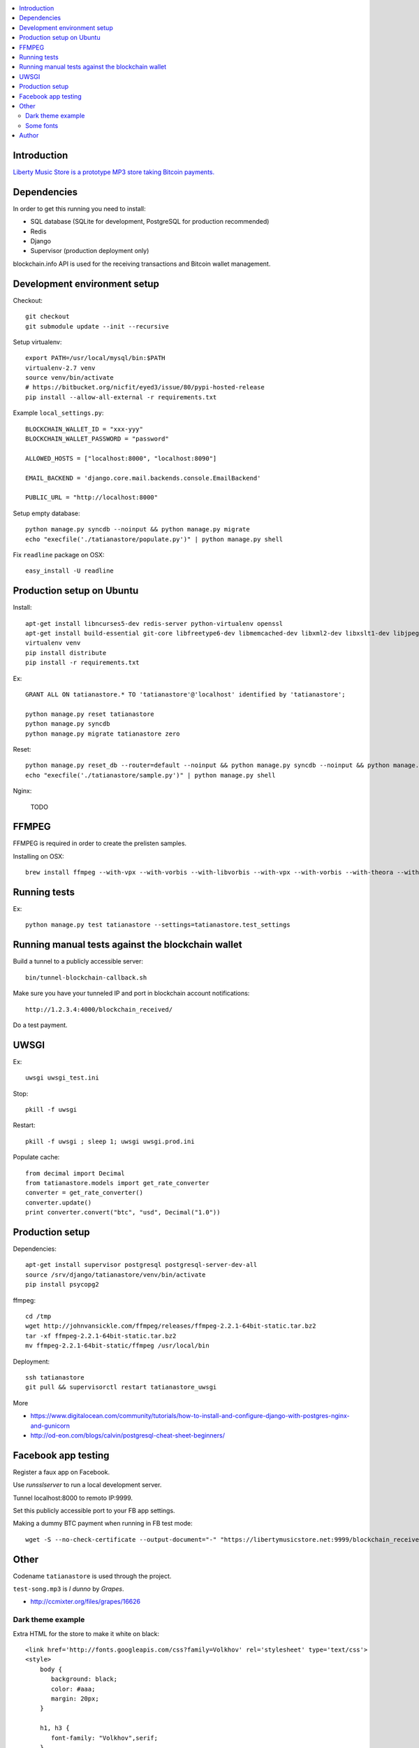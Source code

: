 .. contents:: :local:

Introduction
---------------

`Liberty Music Store is a prototype MP3 store taking Bitcoin payments. <https://libertymusicstore.net>`_

Dependencies
--------------

In order to get this running you need to install:

* SQL database (SQLite for development, PostgreSQL for production recommended)

* Redis

* Django

* Supervisor (production deployment only)

blockchain.info API is used for the receiving transactions and Bitcoin wallet management.

Development environment setup
------------------------------

Checkout::

    git checkout
    git submodule update --init --recursive

Setup virtualenv::

    export PATH=/usr/local/mysql/bin:$PATH
    virtualenv-2.7 venv
    source venv/bin/activate
    # https://bitbucket.org/nicfit/eyed3/issue/80/pypi-hosted-release
    pip install --allow-all-external -r requirements.txt

Example ``local_settings.py``::

    BLOCKCHAIN_WALLET_ID = "xxx-yyy"
    BLOCKCHAIN_WALLET_PASSWORD = "password"

    ALLOWED_HOSTS = ["localhost:8000", "localhost:8090"]

    EMAIL_BACKEND = 'django.core.mail.backends.console.EmailBackend'

    PUBLIC_URL = "http://localhost:8000"

Setup empty database::

    python manage.py syncdb --noinput && python manage.py migrate
    echo "execfile('./tatianastore/populate.py')" | python manage.py shell

Fix ``readline`` package on OSX::

    easy_install -U readline

Production setup on Ubuntu
----------------------------

Install::

    apt-get install libncurses5-dev redis-server python-virtualenv openssl
    apt-get install build-essential git-core libfreetype6-dev libmemcached-dev libxml2-dev libxslt1-dev libjpeg-dev libpng12-dev gettext python-virtualenv virtualenvwrapper git libmysqlclient-dev python-dev
    virtualenv venv
    pip install distribute
    pip install -r requirements.txt

Ex::

    GRANT ALL ON tatianastore.* TO 'tatianastore'@'localhost' identified by 'tatianastore';

    python manage.py reset tatianastore
    python manage.py syncdb
    python manage.py migrate tatianastore zero

Reset::

    python manage.py reset_db --router=default --noinput && python manage.py syncdb --noinput && python manage.py migrate
    echo "execfile('./tatianastore/sample.py')" | python manage.py shell

Nginx:

    TODO

FFMPEG
--------

FFMPEG is required in order to create the prelisten samples.

Installing on OSX::

    brew install ffmpeg --with-vpx --with-vorbis --with-libvorbis --with-vpx --with-vorbis --with-theora --with-libogg --with-libvorbis --with-gpl --with-version3 --with-nonfree --with-postproc --with-libaacplus --with-libass --with-libcelt --with-libfaac --with-libfdk-aac --with-libfreetype --with-libmp3lame --with-libopencore-amrnb --with-libopencore-amrwb --with-libopenjpeg --with-openssl --with-libopus --with-libschroedinger --with-libspeex --with-libtheora --with-libvo-aacenc --with-libvorbis --with-libvpx --with-libx264 --with-libxvid

Running tests
----------------

Ex::

    python manage.py test tatianastore --settings=tatianastore.test_settings

Running manual tests against the blockchain wallet
----------------------------------------------------

Build a tunnel to a publicly accessible server::

    bin/tunnel-blockchain-callback.sh

Make sure you have your tunneled IP and port in blockchain account notifications::

    http://1.2.3.4:4000/blockchain_received/

Do a test payment.

UWSGI
-------

Ex::

    uwsgi uwsgi_test.ini

Stop::

    pkill -f uwsgi

Restart::

    pkill -f uwsgi ; sleep 1; uwsgi uwsgi.prod.ini

Populate cache::

    from decimal import Decimal
    from tatianastore.models import get_rate_converter
    converter = get_rate_converter()
    converter.update()
    print converter.convert("btc", "usd", Decimal("1.0"))

Production setup
-----------------

Dependencies::

    apt-get install supervisor postgresql postgresql-server-dev-all
    source /srv/django/tatianastore/venv/bin/activate
    pip install psycopg2

ffmpeg::

    cd /tmp
    wget http://johnvansickle.com/ffmpeg/releases/ffmpeg-2.2.1-64bit-static.tar.bz2
    tar -xf ffmpeg-2.2.1-64bit-static.tar.bz2
    mv ffmpeg-2.2.1-64bit-static/ffmpeg /usr/local/bin

Deployment::

    ssh tatianastore
    git pull && supervisorctl restart tatianastore_uwsgi

More

* https://www.digitalocean.com/community/tutorials/how-to-install-and-configure-django-with-postgres-nginx-and-gunicorn

* http://od-eon.com/blogs/calvin/postgresql-cheat-sheet-beginners/

Facebook app testing
----------------------

Register a faux app on Facebook.

Use `runsslserver` to run a local development server.

Tunnel localhost:8000 to remoto IP:9999.

Set this publicly accessible port to your FB app settings.

Making a dummy BTC payment when running in FB test mode::

    wget -S --no-check-certificate --output-document="-" "https://libertymusicstore.net:9999/blockchain_received/?transaction_hash=x&value=10000&address=1CAEmjdasqskBEJMsCeY9wUeBuofiw21cA"

Other
-----

Codename ``tatianastore`` is used through the project.

``test-song.mp3`` is *I dunno* by *Grapes*.

* http://ccmixter.org/files/grapes/16626

Dark theme example
+++++++++++++++++++++

Extra HTML for the store to make it white on black::

    <link href='http://fonts.googleapis.com/css?family=Volkhov' rel='stylesheet' type='text/css'>
    <style>
        body {
           background: black;
           color: #aaa;
           margin: 20px;
        }

        h1, h3 {
           font-family: "Volkhov",serif;
        }

        .btn-default {
            background: #666;
            color: white;
        }

        /* QR code must be on the white background or BlockChain mobile wallet does not pick it up */
        .bitcoin-address-qr-container {
            padding: 40px 0;
            background: white;
        }
    </style>

Some fonts
++++++++++++

Examples::

    <link href='https://fonts.googleapis.com/css?family=Libre+Baskerville&amp;subset=latin,latin-ext' rel='stylesheet' type='text/css'>

Author
------

Mikko Ohtamaa (`blog <https://opensourcehacker.com>`_, `Facebook <https://www.facebook.com/?q=#/pages/Open-Source-Hacker/181710458567630>`_, `Twitter <https://twitter.com/moo9000>`_, `Google+ <https://plus.google.com/u/0/103323677227728078543/>`_)

Contact for work and consulting offers.


